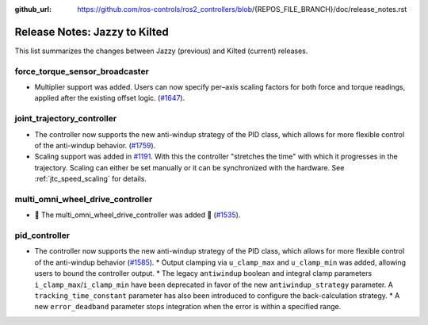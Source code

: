 :github_url: https://github.com/ros-controls/ros2_controllers/blob/{REPOS_FILE_BRANCH}/doc/release_notes.rst

Release Notes: Jazzy to Kilted
^^^^^^^^^^^^^^^^^^^^^^^^^^^^^^^^^^^^^
This list summarizes the changes between Jazzy (previous) and Kilted (current) releases.

force_torque_sensor_broadcaster
*******************************
* Multiplier support was added. Users can now specify per–axis scaling factors for both force and torque readings, applied after the existing offset logic. (`#1647 <https://github.com/ros-controls/ros2_controllers/pull/1647/files>`__).

joint_trajectory_controller
*******************************
* The controller now supports the new anti-windup strategy of the PID class, which allows for more flexible control of the anti-windup behavior. (`#1759 <https://github.com/ros-controls/ros2_controllers/pull/1759>`__).
* Scaling support was added in `#1191
  <https://github.com/ros-controls/ros2_controllers/pull/1191>`__. With this the controller
  "stretches the time" with which it progresses in the trajectory. Scaling can either be set
  manually or it can be synchronized with the hardware. See :ref:`jtc_speed_scaling` for details.

multi_omni_wheel_drive_controller
*********************************
* 🚀 The multi_omni_wheel_drive_controller was added 🎉 (`#1535 <https://github.com/ros-controls/ros2_controllers/pull/1535>`_).

pid_controller
*******************************
* The controller now supports the new anti-windup strategy of the PID class, which allows for more flexible control of the anti-windup behavior (`#1585 <https://github.com/ros-controls/ros2_controllers/pull/1585>`__).
  * Output clamping via ``u_clamp_max`` and ``u_clamp_min`` was added, allowing users to bound the controller output.
  * The legacy ``antiwindup`` boolean and integral clamp parameters ``i_clamp_max``/``i_clamp_min`` have been deprecated in favor of the new ``antiwindup_strategy`` parameter. A ``tracking_time_constant`` parameter has also been introduced to configure the back-calculation strategy.
  * A new ``error_deadband`` parameter stops integration when the error is within a specified range.
